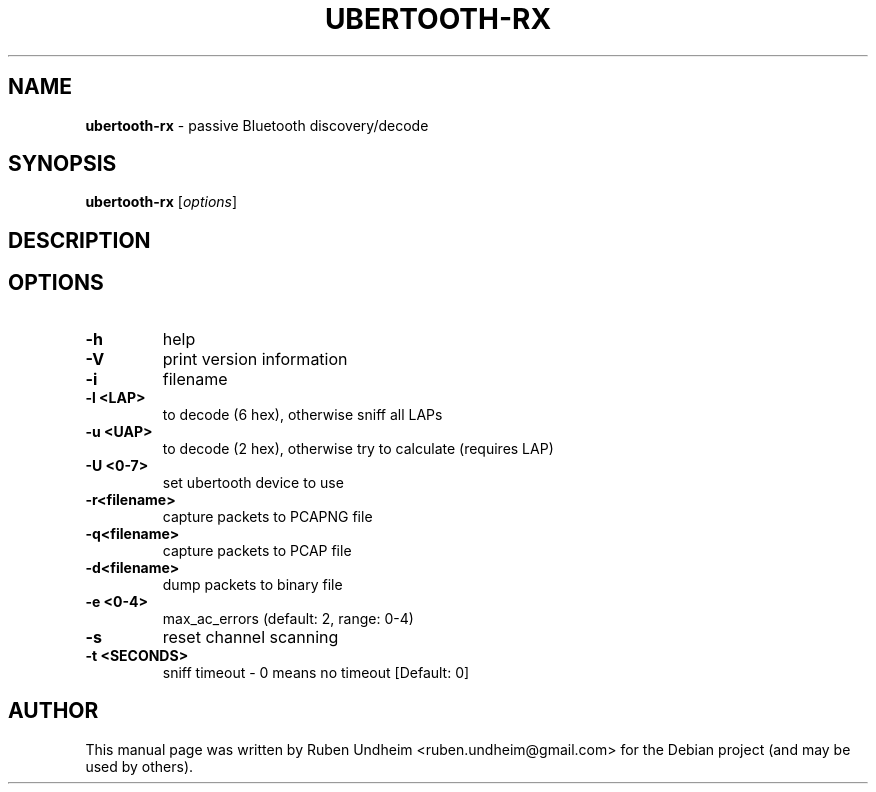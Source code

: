 .\" Text automatically generated by txt2man
.TH UBERTOOTH-RX 1 "09 September 2015" "" ""
.SH NAME
\fBubertooth-rx \fP- passive Bluetooth discovery/decode
\fB
.SH SYNOPSIS
.nf
.fam C
\fBubertooth-rx\fP [\fIoptions\fP]

.fam T
.fi
.fam T
.fi
.SH DESCRIPTION

.SH OPTIONS
.TP
.B
\fB-h\fP
help
.TP
.B
\fB-V\fP
print version information
.TP
.B
\fB-i\fP
filename
.TP
.B
\fB-l\fP <LAP>
to decode (6 hex), otherwise sniff all LAPs
.TP
.B
\fB-u\fP <UAP>
to decode (2 hex), otherwise try to calculate (requires LAP)
.TP
.B
\fB-U\fP <0-7>
set ubertooth device to use
.TP
.B
\fB-r\fP<filename>
capture packets to PCAPNG file
.TP
.B
\fB-q\fP<filename>
capture packets to PCAP file
.TP
.B
\fB-d\fP<filename>
dump packets to binary file
.TP
.B
\fB-e\fP <0-4>
max_ac_errors (default: 2, range: 0-4)
.TP
.B
\fB-s\fP
reset channel scanning
.TP
.B
\fB-t\fP <SECONDS>
sniff timeout - 0 means no timeout [Default: 0] 
.SH AUTHOR
This manual page was written by Ruben Undheim <ruben.undheim@gmail.com> for the Debian project (and may be used by others).
.RE
.PP



